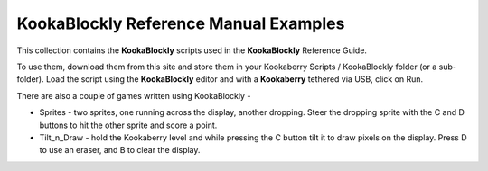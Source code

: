 KookaBlockly Reference Manual Examples
======================================

This collection contains the **KookaBlockly** scripts used in the **KookaBlockly** Reference Guide.

To use them, download them from this site and store them in your Kookaberry Scripts / KookaBlockly folder (or a sub-folder).
Load the script using the **KookaBlockly** editor and with a **Kookaberry** tethered via USB, click on Run.

There are also a couple of games written using KookaBlockly - 

* Sprites - two sprites, one running across the display, another dropping.  
  Steer the dropping sprite with the C and D buttons to hit the other sprite and score a point.
* Tilt_n_Draw - hold the Kookaberry level and while pressing the C button tilt it to draw pixels on the display.  
  Press D to use an eraser, and B to clear the display.
